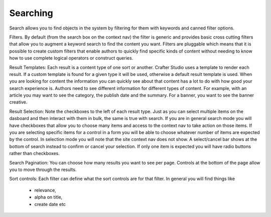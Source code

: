 .. index:: Search

..  _content_authors_search:

---------
Searching
---------


.. image:: /_static/images/page-toolbar-search.png
    :height: 900px
    :width: 900 px
    :scale: 50 %
    :align: center

.. image:: /_static/images/page-search.png
    :width: 95 %    
    :align: center

Search allows you to find objects in the system by filtering for them with keywords and canned filter options.

Filters.  By default (from the search box on the context nav) the filter is generic and provides basic cross cutting filters that allow you to augment a keyword search to find the content you want.  Filters are pluggable which means that it is possible to create custom filters that enable authors to quickly find specific kinds of content without needing to know how to use complete logical operators or construct queries.

Result Templates: Each result is a content type of one sort or another.  Crafter Studio uses a template to render each result.  If a custom template is found for a given type it will be used, otherwise a default result template is used.  When you are looking for content the information you can quickly see about that content has a lot to do with how good your search experience is.  Authors need to see different information for different types of content.  For example, with an article you may want to see the category, the publish date and the summary.   For a banner, you want to see the banner creative.

Result Selection: Note the checkboxes to the left of each result type.  Just as you can select multiple items on the dasboard and then interact with them in bulk, the same is true with search.  If you are in general search mode you will have checkboxes that allow you to choose many items and access to the context nav to take action on those items.  If you are selecting specific items for a control in a form you will be able to choose whatever number of items are expected by the control.  In selection mode you will note that the site context nav does not show.  A select/cancel bar shows at the bottom of search instead to confirm or cancel your selection.  If only one item is expected you will have radio buttons rather than checkboxes.

Search Pagination:  You can choose how many results you want to see per page.  Controls at the bottom of the page allow you to move through the results.

Sort controls:  Each filter can define what the sort controls are for that filter.  In general you will find things like

    * relevance,

    * alpha on title,

    * create date etc


.. TODO:: Update blurbs and images for authoring search.  The blurb above is from the wiki, for an older version of crafter cms
